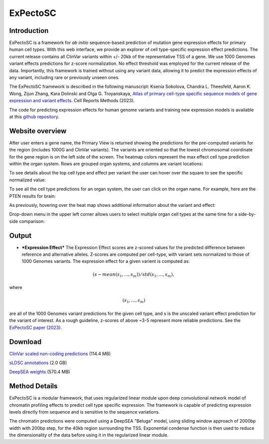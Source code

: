 
=========
ExPectoSC
=========

Introduction
------------

ExPectoSC is a framework for *ab initio* sequence-based prediction of mutation gene expression effects for primary human cell types. With this web interface, we provide an explorer of cell type-specific expression effect predictions. The current release contains all ClinVar variants within +/- 20kb of the representative TSS of a gene. We use 1000 Genomes variant effects predictions for z-score normalization. No effect threshold was employed for the current release of the data. Importantly, this framework is trained without using any variant data, allowing it to predict the expression effects of any variant, including rare or previously unseen ones.

The ExPectoSC framework is described in the following manuscript: Ksenia Sokolova, Chandra L. Theesfeld, Aaron K. Wong, Zijun Zhang, Kara Dolinski and Olga G. Troyanskaya, `Atlas of primary cell-type specific sequence models of gene expression and variant effects <https://www.cell.com/cell-reports-methods/fulltext/S2667-2375(23)00224-2>`_. Cell Reports Methods (2023).


The code for predicting expression effects for human genome variants and training new expression models is available at this `github repository <https://github.com/ksenia007/ExPectoSC>`_.

Website overview
----------------
After user enters a gene name, the Primary View is returned showing the predictions for the pre-computed variants for the region (includes 1000G and ClinVar variants). The variants are oriented so that the lowest chromosomal coordinate for the gene region is on the left side of the screen. The heatmap colors represent the max effect cell type prediction within the organ system. Rows are grouped organ systems, and columns are variant locations:

.. image:: img/expectosc_img1.png
  :width: 800
  :alt: Primary view

To see details about the top cell type and effect per variant the user can hover over the square to see the specific normalized value:

.. image:: img/expectosc_img2.png
  :width: 800
  :alt: Primary view with hover information
  
To see all the cell type predictions for an organ system, the user can click on the organ name. For example, here are the PTEN results for brain:
 
.. image:: img/expectosc_img3.png
  :width: 800
  :alt: Details page
  
As previously, hovering over the heat map shows additional information about the variant and effect:
 
.. image:: img/expectosc_img4.png
  :width: 800
  :alt: Details page with hover
  
 
Drop-down menu in the upper left corner allows users to select multiple organ cell types at the same time for a side-by-side comparison:
 
.. image:: img/expectosc_img5.jpg
  :width: 800
  :alt: Drop-down menu



Output
------
* ***Expression Effect*** The Expression Effect scores are z-scored values for the predicted difference between reference and alternative alleles. Z-scores are computed per cell-type, with variant sets normalized to those of 1000 Genomes variants. The expression effect for a given varient is computed as:
.. math::
  (s - mean(s_{1},...,s_{m}))/std(s_{1},...,s_{m}), 
where

.. math::  
  (s_{1},...,s_{m}) 
are all of the 1000 Genomes variant predictions for the given cell type, and s is the unscaled variant effect prediction for the variant of interest. 
As a rough guideline, z-scores of above ~3-5 represent more reliable predictions. See the `ExPectoSC paper (2023) <https://www.cell.com/cell-reports-methods/fulltext/S2667-2375(23)00224-2>`_.

Download
--------
`ClinVar scaled non-coding predictions <https://humanbase.s3.us-west-2.amazonaws.com/clever/clinvar_1000G_final_nc_all_info.csv>`_ (114.4 MB) 

`sLDSC annotations <https://humanbase.s3.us-west-2.amazonaws.com/clever/CLEVER_preds_sLDSC_annot.tgz>`_ (2.0 GB) 

`DeepSEA weights <https://humanbase.s3.us-west-2.amazonaws.com/clever/deepsea.beluga.pth>`_ (570.4 MB)


Method Details
--------------
ExPectoSC is a modular framework, that uses regularized linear module upon deep convolutional network model of chromatin profiling effects to predict cell type specific expression. The framework is capable of predicting expression levels directly from sequence and is sensitive to the sequence variations.

The chromatin predictions were computed using a DeepSEA "Beluga" model, using sliding window approach of 2000bp width with 200bp step, for the 40kb region surrounding the TSS. Exponential condense function is then used to reduce the dimensionality of the data before using it in the regularized linear module. 
